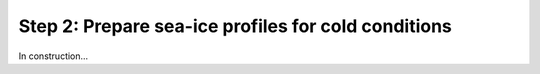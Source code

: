 Step 2: Prepare sea-ice profiles for cold conditions
====================================================

In construction...